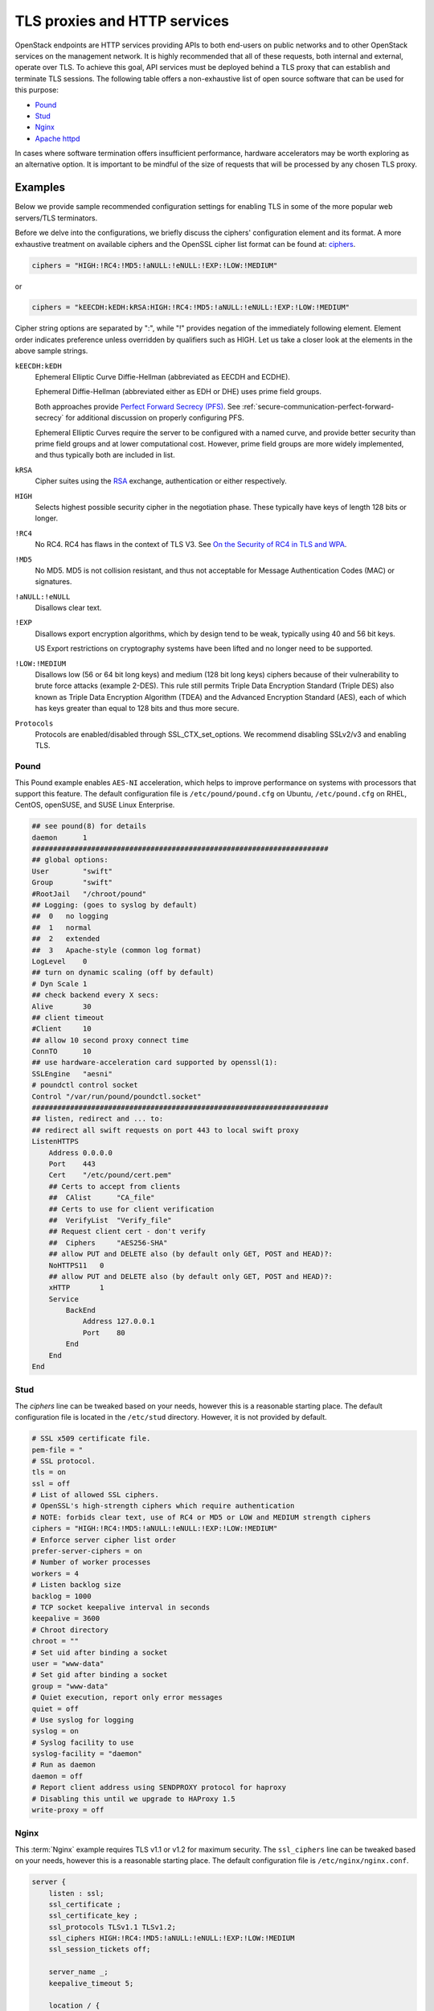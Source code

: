 =============================
TLS proxies and HTTP services
=============================

OpenStack endpoints are HTTP services providing APIs to both end-users on
public networks and to other OpenStack services on the management network.
It is highly recommended that all of these requests, both internal and
external, operate over TLS. To achieve this goal, API services must be
deployed behind a TLS proxy that can establish and terminate TLS sessions.
The following table offers a non-exhaustive list of open source software
that can be used for this purpose:

* `Pound <http://www.apsis.ch/pound>`_
* `Stud <https://github.com/bumptech/stud>`_
* `Nginx <http://nginx.org/>`_
* `Apache httpd <http://www.apache.org/>`_

In cases where software termination offers insufficient performance,
hardware accelerators may be worth exploring as an alternative option.
It is important to be mindful of the size of requests that will be
processed by any chosen TLS proxy.

Examples
~~~~~~~~

Below we provide sample recommended configuration settings for enabling
TLS in some of the more popular web servers/TLS terminators.

Before we delve into the configurations, we briefly discuss the ciphers'
configuration element and its format. A more exhaustive treatment on
available ciphers and the OpenSSL cipher list format can be found at:
`ciphers <https://www.openssl.org/docs/apps/ciphers.html>`_.

.. code:: ini

    ciphers = "HIGH:!RC4:!MD5:!aNULL:!eNULL:!EXP:!LOW:!MEDIUM"

or

.. code:: ini

    ciphers = "kEECDH:kEDH:kRSA:HIGH:!RC4:!MD5:!aNULL:!eNULL:!EXP:!LOW:!MEDIUM"

Cipher string options are separated by ":", while "!" provides negation
of the immediately following element. Element order indicates
preference unless overridden by qualifiers such as HIGH. Let us take a
closer look at the elements in the above sample strings.

``kEECDH:kEDH``
    Ephemeral Elliptic Curve Diffie-Hellman (abbreviated as EECDH and ECDHE).

    Ephemeral Diffie-Hellman (abbreviated either as EDH or DHE) uses prime
    field groups.

    Both approaches provide
    `Perfect Forward Secrecy (PFS) <https://en.wikipedia.org/wiki/Forward_secrecy>`_.
    See :ref:`secure-communication-perfect-forward-secrecy` for
    additional discussion on properly configuring PFS.

    Ephemeral Elliptic Curves require the server to be configured with
    a named curve, and provide better security than prime field groups
    and at lower computational cost. However, prime field groups are
    more widely implemented, and thus typically both are included in
    list.

``kRSA``
    Cipher suites using the
    `RSA <https://en.wikipedia.org/wiki/RSA_%28cryptosystem%29>`_
    exchange, authentication or either respectively.

``HIGH``
    Selects highest possible security cipher in the negotiation phase.
    These typically have keys of length 128 bits or longer.

``!RC4``
    No RC4. RC4 has flaws in the context of TLS V3. See
    `On the Security of RC4 in TLS and WPA <http://cr.yp.to/streamciphers/rc4biases-20130708.pdf>`_.

``!MD5``
    No MD5. MD5 is not collision resistant, and thus not acceptable for
    Message Authentication Codes (MAC) or signatures.

``!aNULL:!eNULL``
    Disallows clear text.

``!EXP``
    Disallows export encryption algorithms, which by design tend to be
    weak, typically using 40 and 56 bit keys.

    US Export restrictions on cryptography systems have been lifted and
    no longer need to be supported.

``!LOW:!MEDIUM``
    Disallows low (56 or 64 bit long keys) and medium (128 bit long
    keys) ciphers because of their vulnerability to brute force attacks
    (example 2-DES). This rule still permits Triple Data Encryption
    Standard (Triple DES) also known as Triple Data Encryption
    Algorithm (TDEA) and the Advanced Encryption Standard (AES), each
    of which has keys greater than equal to 128 bits and thus more
    secure.

``Protocols``
    Protocols are enabled/disabled through SSL_CTX_set_options. We
    recommend disabling SSLv2/v3 and enabling TLS.

Pound
-----

This Pound example enables ``AES-NI`` acceleration,
which helps to improve performance on systems with processors that
support this feature.
The default configuration file is ``/etc/pound/pound.cfg`` on Ubuntu,
``/etc/pound.cfg`` on RHEL, CentOS, openSUSE, and SUSE Linux Enterprise.

.. code::

    ## see pound(8) for details
    daemon      1
    ######################################################################
    ## global options:
    User        "swift"
    Group       "swift"
    #RootJail   "/chroot/pound"
    ## Logging: (goes to syslog by default)
    ##  0   no logging
    ##  1   normal
    ##  2   extended
    ##  3   Apache-style (common log format)
    LogLevel    0
    ## turn on dynamic scaling (off by default)
    # Dyn Scale 1
    ## check backend every X secs:
    Alive       30
    ## client timeout
    #Client     10
    ## allow 10 second proxy connect time
    ConnTO      10
    ## use hardware-acceleration card supported by openssl(1):
    SSLEngine   "aesni"
    # poundctl control socket
    Control "/var/run/pound/poundctl.socket"
    ######################################################################
    ## listen, redirect and ... to:
    ## redirect all swift requests on port 443 to local swift proxy
    ListenHTTPS
        Address 0.0.0.0
        Port    443
        Cert    "/etc/pound/cert.pem"
        ## Certs to accept from clients
        ##  CAlist      "CA_file"
        ## Certs to use for client verification
        ##  VerifyList  "Verify_file"
        ## Request client cert - don't verify
        ##  Ciphers     "AES256-SHA"
        ## allow PUT and DELETE also (by default only GET, POST and HEAD)?:
        NoHTTPS11   0
        ## allow PUT and DELETE also (by default only GET, POST and HEAD)?:
        xHTTP       1
        Service
            BackEnd
                Address 127.0.0.1
                Port    80
            End
        End
    End

Stud
----

The *ciphers* line can be tweaked based on your needs, however this is
a reasonable starting place.
The default configuration file is located in the ``/etc/stud`` directory.
However, it is not provided by default.

.. code::

    # SSL x509 certificate file.
    pem-file = "
    # SSL protocol.
    tls = on
    ssl = off
    # List of allowed SSL ciphers.
    # OpenSSL's high-strength ciphers which require authentication
    # NOTE: forbids clear text, use of RC4 or MD5 or LOW and MEDIUM strength ciphers
    ciphers = "HIGH:!RC4:!MD5:!aNULL:!eNULL:!EXP:!LOW:!MEDIUM"
    # Enforce server cipher list order
    prefer-server-ciphers = on
    # Number of worker processes
    workers = 4
    # Listen backlog size
    backlog = 1000
    # TCP socket keepalive interval in seconds
    keepalive = 3600
    # Chroot directory
    chroot = ""
    # Set uid after binding a socket
    user = "www-data"
    # Set gid after binding a socket
    group = "www-data"
    # Quiet execution, report only error messages
    quiet = off
    # Use syslog for logging
    syslog = on
    # Syslog facility to use
    syslog-facility = "daemon"
    # Run as daemon
    daemon = off
    # Report client address using SENDPROXY protocol for haproxy
    # Disabling this until we upgrade to HAProxy 1.5
    write-proxy = off

Nginx
-----

This :term:`Nginx` example requires TLS v1.1 or v1.2 for maximum security. The
``ssl_ciphers`` line can be tweaked based on your needs, however this
is a reasonable starting place.
The default configuration file is ``/etc/nginx/nginx.conf``.

.. code::

    server {
        listen : ssl;
        ssl_certificate ;
        ssl_certificate_key ;
        ssl_protocols TLSv1.1 TLSv1.2;
        ssl_ciphers HIGH:!RC4:!MD5:!aNULL:!eNULL:!EXP:!LOW:!MEDIUM
        ssl_session_tickets off;

        server_name _;
        keepalive_timeout 5;

        location / {

        }
    }

Apache
------

The default configuration file is ``/etc/apache2/apache2.conf`` on Ubuntu,
``/etc/httpd/conf/httpd.conf`` on RHEL and CentOS,
``/etc/apache2/httpd.conf`` on openSUSE and SUSE Linux Enterprise.

.. code::

    <VirtualHost <ip address>:80>
      ServerName <site FQDN>
      RedirectPermanent / https://<site FQDN>/
    </VirtualHost>
    <VirtualHost <ip address>:443>
      ServerName <site FQDN>
      SSLEngine On
      SSLProtocol +TLSv1 +TLSv1.1 +TLSv1.2,
      SSLCipherSuite HIGH:!RC4:!MD5:!aNULL:!eNULL:!EXP:!LOW:!MEDIUM
      SSLCertificateFile    /path/<site FQDN>.crt
      SSLCACertificateFile  /path/<site FQDN>.crt
      SSLCertificateKeyFile /path/<site FQDN>.key
      WSGIScriptAlias / <WSGI script location>
      WSGIDaemonProcess horizon user=<user> group=<group> processes=3 threads=10
      Alias /static <static files location>
      <Directory <WSGI dir>>
        # For http server 2.2 and earlier:
        Order allow,deny
        Allow from all

        # Or, in Apache http server 2.4 and later:
        # Require all granted
      </Directory>
    </VirtualHost>

Compute API SSL endpoint in Apache, which you must pair with a short
WSGI script.

.. code::

    <VirtualHost <ip address>:8447>
      ServerName <site FQDN>
      SSLEngine On
      SSLProtocol +TLSv1 +TLSv1.1 +TLSv1.2
      SSLCipherSuite HIGH:!RC4:!MD5:!aNULL:!eNULL:!EXP:!LOW:!MEDIUM
      SSLCertificateFile    /path/<site FQDN>.crt
      SSLCACertificateFile  /path/<site FQDN>.crt
      SSLCertificateKeyFile /path/<site FQDN>.key
      SSLSessionTickets Off
      WSGIScriptAlias / <WSGI script location>
      WSGIDaemonProcess osapi user=<user> group=<group> processes=3 threads=10
      <Directory <WSGI dir>>
        # For http server 2.2 and earlier:
        Order allow,deny
        Allow from all

        # Or, in Apache http server 2.4 and later:
        # Require all granted
      </Directory>
    </VirtualHost>


HTTP strict transport security
~~~~~~~~~~~~~~~~~~~~~~~~~~~~~~

We recommend that all production deployments use HTTP strict transport
security (HSTS). This header prevents browsers from making insecure
connections after they have made a single secure one. If you have
deployed your HTTP services on a public or an untrusted domain, HSTS is
especially important. To enable HSTS, configure your web server to send
a header like this with all requests:

.. code::

    Strict-Transport-Security: max-age=31536000; includeSubDomains

Start with a short timeout of 1 day during testing, and raise it to one
year after testing has shown that you have not introduced problems for
users. Note that once this header is set to a large timeout, it is (by
design) very difficult to disable.

.. _secure-communication-perfect-forward-secrecy:

Perfect forward secrecy
~~~~~~~~~~~~~~~~~~~~~~~

Configuring TLS servers for perfect forward secrecy requires
careful planning around key size, session IDs, and session
tickets. In addition, for multi-server deployments, shared
state is also an important consideration. The example
configurations for Apache and :term:`Nginx` above disable the session
tickets options to help mitigate some of these concerns.
Real-world deployments may desire to enable this feature for
improved performance. This can be done securely, but would
require special consideration around key management. Such
configurations are beyond the scope of this guide. We suggest
reading
`How to botch TLS forward secrecy by ImperialViolet <https://www.imperialviolet.org/2013/06/27/botchingpfs.html>`_
as a starting place for understanding the problem space.
